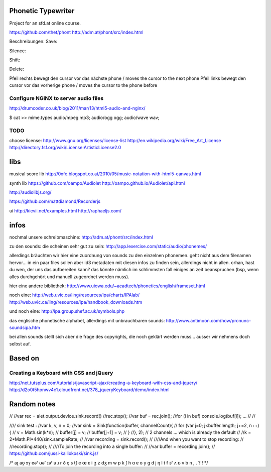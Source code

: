 Phonetic Typewriter
===================

Project for an sfd.at online course.

https://github.com/thet/phont
http://adm.at/phont/src/index.html



Beschreibungen: 
Save:

Silence: 

Shift: 

Delete: 

Pfeil rechts
bewegt den cursor vor das nächste phone / moves the cursor to the next phone
Pfeil links
bewegt den cursor vor das vorherige phone / moves the cursor to the phone before


Configure NGINX to server audio files
-------------------------------------
http://drumcoder.co.uk/blog/2011/mar/13/html5-audio-and-nginx/

$ cat >> mime.types
audio/mpeg                            mp3;
audio/ogg                             ogg;
audio/wave                            wav;

TODO
----
choose license:
http://www.gnu.org/licenses/license-list
http://en.wikipedia.org/wiki/Free_Art_License
http://directory.fsf.org/wiki/License:ArtisticLicense2.0


libs
====

musical score lib
http://0xfe.blogspot.co.at/2010/05/music-notation-with-html5-canvas.html

synth lib
https://github.com/oampo/Audiolet
http://oampo.github.io/Audiolet/api.html

http://audiolibjs.org/

https://github.com/mattdiamond/Recorderjs

ui
http://kievii.net/examples.html
http://raphaeljs.com/

infos
=====

nochmal unsere schreibmaschine: http://adm.at/phont/src/index.html

zu den sounds:
die scheinen sehr gut zu sein:
http://app.lexercise.com/static/audio/phonemes/

allerdings bräuchten wir hier eine zuordnung von sounds zu den einzelnen phonemen. geht nicht aus dem filenamen hervor... in ein paar files sollen aber id3 metadaten mit diesen infos zu finden sein, allerdings nicht in allen.
orhan, hast du wen, der uns das aufbereiten kann? das könnte nämlich im schlimmsten fall einiges an zeit beanspruchen (bsp, wenn alles durchgehört und manuell zugeordnet werden muss).

hier eine andere bibliothek: http://www.uiowa.edu/~acadtech/phonetics/english/frameset.html

noch eine: http://web.uvic.ca/ling/resources/ipa/charts/IPAlab/
http://web.uvic.ca/ling/resources/ipa/handbook_downloads.htm

und noch eine: http://ipa.group.shef.ac.uk/symbols.php

das englische phonetische alphabet, allerdings mit unbrauchbaren sounds: http://www.antimoon.com/how/pronunc-soundsipa.htm

bei allen sounds stellt sich aber die frage des copyrights, die noch geklärt werden muss... ausser wir nehmens doch selbst auf.



Based on
========

Creating a Keyboard with CSS and jQuery
---------------------------------------
http://net.tutsplus.com/tutorials/javascript-ajax/creating-a-keyboard-with-css-and-jquery/
http://d2o0t5hpnwv4c1.cloudfront.net/378_jqueryKeyboard/demo/index.html




Random notes
============

//
//var rec =  alet.output.device.sink.record()
//rec.stop();
//var buf = rec.join();
//for (i in buf) console.log(buf[i]); ...
//
//


//// sink test :
//var k, v, n = 0;
//var sink = Sink(function(buffer, channelCount){
//    for (var j=0; j<buffer.length; j+=2, n++) {
//            v = Math.sin(k*n);
//            buffer[j] = v;
//            buffer[j+1] = v;
//        }
//}, 2); // 2 channels ... which is already the default
//
//k = 2*Math.PI*440/sink.sampleRate;
//
//var recording = sink.record();
//
////And when you want to stop recording:
//
//recording.stop();
//
////To join the recording into a single buffer:
//
//var buffer = recording.join();
// https://github.com/jussi-kalliokoski/sink.js/





/*
aɪ̯
aʊ̯
ɔʏ̯
eəʳ
ʊəʳ
ɪəʳ
ʁ
ɹ
r
ð
ç
s
tʃ
e
œ
ɛ
i
ʒ
z
dʒ
m
w
p
k
ʃ
h
ɑ
ɐ
o
y
g
d
j
ŋ
l
t
f
ɜʳ
ʌ
ʊ
v
b
n
,
.
?
!
*/
